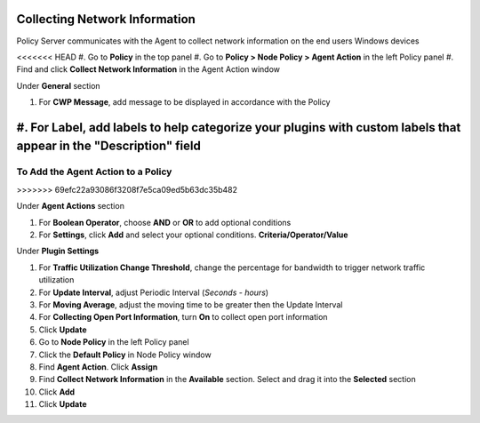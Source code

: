 Collecting Network Information
==============================

Policy Server communicates with the Agent to collect network information on the end users Windows devices

<<<<<<< HEAD
#. Go to **Policy** in the top panel
#. Go to **Policy > Node Policy > Agent Action** in the left Policy panel
#. Find and click **Collect Network Information** in the Agent Action window

Under **General** section

#. For **CWP Message**, add message to be displayed in accordance with the Policy
#. For **Label**, add labels to help categorize your plugins with custom labels that appear in the "Description" field
=======
To Add the Agent Action to a Policy
-----------------------------------
>>>>>>> 69efc22a93086f3208f7e5ca09ed5b63dc35b482

Under **Agent Actions** section

#. For **Boolean Operator**, choose **AND** or **OR** to add optional conditions
#. For **Settings**, click **Add** and select your optional conditions. **Criteria/Operator/Value**

Under **Plugin Settings**

#. For **Traffic Utilization Change Threshold**, change the percentage for bandwidth to trigger network traffic utilization
#. For **Update Interval**, adjust Periodic Interval (*Seconds - hours*)
#. For **Moving Average**, adjust the moving time to be greater then the Update Interval
#. For **Collecting Open Port Information**, turn **On** to collect open port information
#. Click **Update**
#. Go to **Node Policy** in the left Policy panel
#. Click the **Default Policy** in Node Policy window
#. Find **Agent Action**. Click **Assign**
#. Find **Collect Network Information** in the **Available** section. Select and drag it into the **Selected** section
#. Click **Add**
#. Click **Update**
